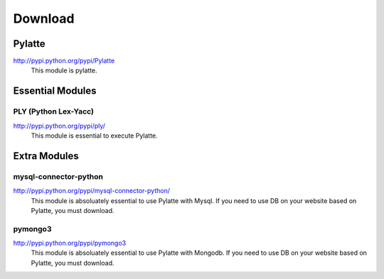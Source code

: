 =========
Download
=========

Pylatte
========
http://pypi.python.org/pypi/Pylatte
	This module is pylatte.


Essential Modules
===================
PLY (Python Lex-Yacc)
^^^^^^^^^^^^^^^^^^^^^^^^
http://pypi.python.org/pypi/ply/
	This module is essential to execute Pylatte.

Extra Modules
===============
mysql-connector-python
^^^^^^^^^^^^^^^^^^^^^^^^^
http://pypi.python.org/pypi/mysql-connector-python/
	This module is absoluately essential to use Pylatte with Mysql. If you need to use DB on your website based on Pylatte, you must download.

pymongo3
^^^^^^^^^
http://pypi.python.org/pypi/pymongo3
	This module is absoluately essential to use Pylatte with Mongodb. If you need to use DB on your website based on Pylatte, you must download.
